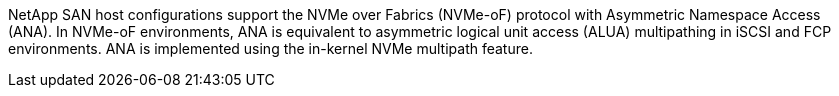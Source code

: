 NetApp SAN host configurations support the NVMe over Fabrics (NVMe-oF) protocol with Asymmetric Namespace Access (ANA). In NVMe-oF environments, ANA is equivalent to asymmetric logical unit access (ALUA) multipathing in iSCSI and FCP environments. ANA is implemented using the in-kernel NVMe multipath feature.